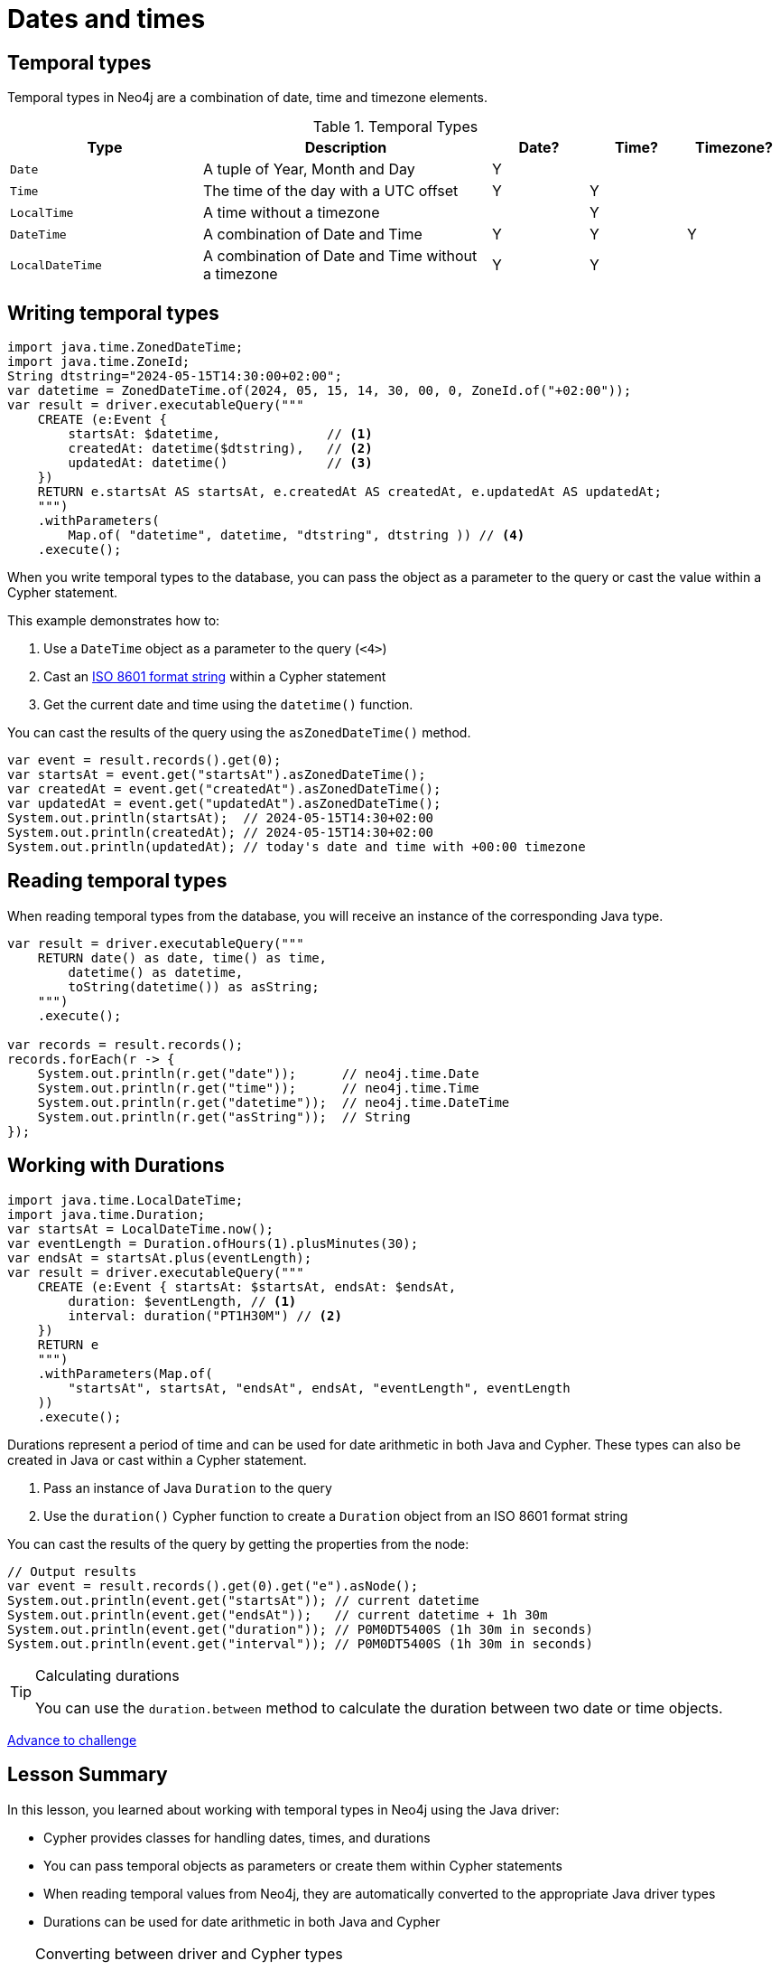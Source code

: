 = Dates and times
:type: lesson 
:order: 3

[.slide.discrete]
== Temporal types

Temporal types in Neo4j are a combination of date, time and timezone elements.

.Temporal Types
[cols="2,3,1,1,1"]
|===
|Type |Description |Date? |Time? |Timezone?

|`Date` |A tuple of Year, Month and Day |Y | |
|`Time` |The time of the day with a UTC offset |Y |Y |
|`LocalTime` |A time without a timezone | |Y |
|`DateTime` |A combination of Date and Time |Y |Y |Y
|`LocalDateTime` |A combination of Date and Time without a timezone |Y |Y |
|===


[.slide.col-60-40]
== Writing temporal types

[.col]
====

[source,java]
----
import java.time.ZonedDateTime;
import java.time.ZoneId;
String dtstring="2024-05-15T14:30:00+02:00";
var datetime = ZonedDateTime.of(2024, 05, 15, 14, 30, 00, 0, ZoneId.of("+02:00"));
var result = driver.executableQuery("""
    CREATE (e:Event {
        startsAt: $datetime,              // <1>
        createdAt: datetime($dtstring),   // <2>
        updatedAt: datetime()             // <3>
    })
    RETURN e.startsAt AS startsAt, e.createdAt AS createdAt, e.updatedAt AS updatedAt;
    """)
    .withParameters(
        Map.of( "datetime", datetime, "dtstring", dtstring )) // <4> 
    .execute();
----
====

[.col]
====
When you write temporal types to the database, you can pass the object as a parameter to the query or cast the value within a Cypher statement. 

This example demonstrates how to:

<1> Use a `DateTime` object as a parameter to the query (`<4>`)
<2> Cast an link:https://www.iso.org/iso-8601-date-and-time-format.html[ISO 8601 format string^] within a Cypher statement
<3> Get the current date and time using the `datetime()` function.

[.transcript-only]
=====

You can cast the results of the query using the `asZonedDateTime()` method.

[.col]

[source,java]
----
var event = result.records().get(0);
var startsAt = event.get("startsAt").asZonedDateTime();
var createdAt = event.get("createdAt").asZonedDateTime();
var updatedAt = event.get("updatedAt").asZonedDateTime();
System.out.println(startsAt);  // 2024-05-15T14:30+02:00
System.out.println(createdAt); // 2024-05-15T14:30+02:00
System.out.println(updatedAt); // today's date and time with +00:00 timezone
----

=====

====

[.slide.col-2]
== Reading temporal types

[.col]
====
When reading temporal types from the database, you will receive an instance of the corresponding Java type.
====

[.col]
====
[source,java]
----
var result = driver.executableQuery("""
    RETURN date() as date, time() as time, 
        datetime() as datetime, 
        toString(datetime()) as asString;
    """)
    .execute();

var records = result.records();
records.forEach(r -> {
    System.out.println(r.get("date"));      // neo4j.time.Date
    System.out.println(r.get("time"));      // neo4j.time.Time
    System.out.println(r.get("datetime"));  // neo4j.time.DateTime
    System.out.println(r.get("asString"));  // String
});
----
====

[.slide.col-60-40]
== Working with Durations

[.col]
====

[source,java]
----
import java.time.LocalDateTime;
import java.time.Duration;
var startsAt = LocalDateTime.now();
var eventLength = Duration.ofHours(1).plusMinutes(30);
var endsAt = startsAt.plus(eventLength);
var result = driver.executableQuery("""
    CREATE (e:Event { startsAt: $startsAt, endsAt: $endsAt,
        duration: $eventLength, // <1>
        interval: duration("PT1H30M") // <2>
    })
    RETURN e
    """)
    .withParameters(Map.of(
        "startsAt", startsAt, "endsAt", endsAt, "eventLength", eventLength
    ))
    .execute();
----

====

[.col]
====
Durations represent a period of time and can be used for date arithmetic in both Java and Cypher. These types can also be created in Java or cast within a Cypher statement.

<1> Pass an instance of Java `Duration` to the query
<2> Use the `duration()` Cypher function to create a `Duration` object from an ISO 8601 format string

    
[.transcript-only]
=====

You can cast the results of the query by getting the properties from the node:

[source,java]
----
// Output results
var event = result.records().get(0).get("e").asNode();
System.out.println(event.get("startsAt")); // current datetime
System.out.println(event.get("endsAt"));   // current datetime + 1h 30m
System.out.println(event.get("duration")); // P0M0DT5400S (1h 30m in seconds)
System.out.println(event.get("interval")); // P0M0DT5400S (1h 30m in seconds)
----
=====

[TIP]
.Calculating durations
=====
You can use the `duration.between` method to calculate the duration between two date or time objects.
=====

====

link:../4c-working-with-dates-and-times/[Advance to challenge,role=btn]


[.summary]
== Lesson Summary

In this lesson, you learned about working with temporal types in Neo4j using the Java driver:

* Cypher provides classes for handling dates, times, and durations
* You can pass temporal objects as parameters or create them within Cypher statements
* When reading temporal values from Neo4j, they are automatically converted to the appropriate Java driver types
* Durations can be used for date arithmetic in both Java and Cypher

[TIP]
.Converting between driver and Cypher types
====
Because Neo4j was originally built in Java, nearly all of the Cypher data types align with Java's standard library types. However, there are some exceptions, especially when it comes to temporal types. The main differences are with the timezone values. To see which Java and Cypher mappings are different, see the https://neo4j.com/docs/java-manual/current/data-types/#_temporal_types[documentation page in the Java manual^].
====
